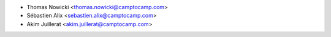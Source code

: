* Thomas Nowicki <thomas.nowicki@camptocamp.com>
* Sébastien Alix <sebastien.alix@camptocamp.com>
* Akim Juillerat <akim.juillerat@camptocamp.com>
